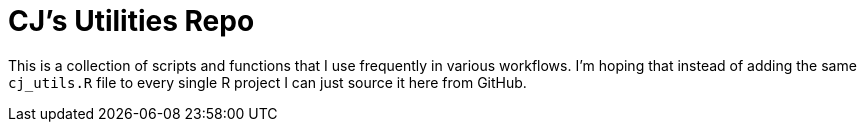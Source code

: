 # CJ's Utilities Repo

This is a collection of scripts and functions that I use frequently in various workflows. I'm hoping that instead of adding the same `cj_utils.R` file to every single R project I can just source it here from GitHub.